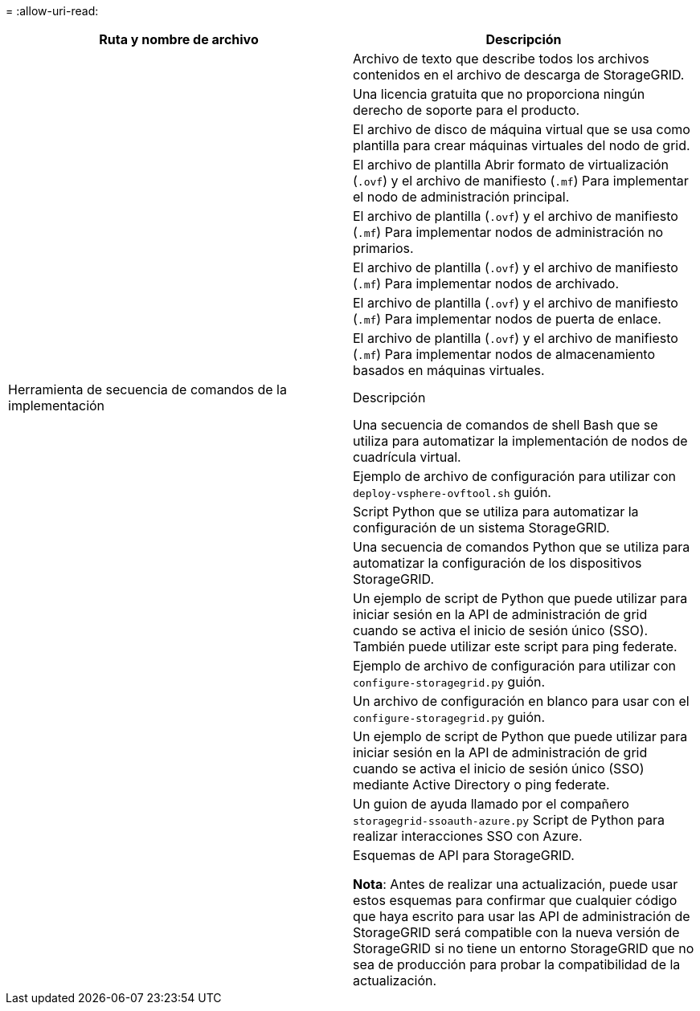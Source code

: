 = 
:allow-uri-read: 


[cols="1a,1a"]
|===
| Ruta y nombre de archivo | Descripción 


| ./vsphere/README  a| 
Archivo de texto que describe todos los archivos contenidos en el archivo de descarga de StorageGRID.



| ./vsphere/NLF000000.txt  a| 
Una licencia gratuita que no proporciona ningún derecho de soporte para el producto.



| ./vsphere/NetApp-SG-version-SHA.vmdk  a| 
El archivo de disco de máquina virtual que se usa como plantilla para crear máquinas virtuales del nodo de grid.



| ./vsphere/vsphere-primary-admin.ovf

./vsphere/vsphere-primary-admin.mf  a| 
El archivo de plantilla Abrir formato de virtualización (`.ovf`) y el archivo de manifiesto (`.mf`) Para implementar el nodo de administración principal.



| ./vsphere/vsphere-non-primary-admin.ovf

./vsphere/vsphere-non-primary-admin.mf  a| 
El archivo de plantilla (`.ovf`) y el archivo de manifiesto (`.mf`) Para implementar nodos de administración no primarios.



| ./vsphere/vsphere-archive.ovf

./vsphere/vsphere-archive.mf  a| 
El archivo de plantilla (`.ovf`) y el archivo de manifiesto (`.mf`) Para implementar nodos de archivado.



| ./vsphere/vsphere-gateway.ovf

./vsphere/vsphere-gateway.mf  a| 
El archivo de plantilla (`.ovf`) y el archivo de manifiesto (`.mf`) Para implementar nodos de puerta de enlace.



| ./vsphere/vsphere-storage.ovf

./vsphere/vsphere-storage.mf  a| 
El archivo de plantilla (`.ovf`) y el archivo de manifiesto (`.mf`) Para implementar nodos de almacenamiento basados en máquinas virtuales.



| Herramienta de secuencia de comandos de la implementación | Descripción 


| ./vsphere/deploy-vsphere-ovftool.sh  a| 
Una secuencia de comandos de shell Bash que se utiliza para automatizar la implementación de nodos de cuadrícula virtual.



| ./vsphere/deploy-vsphere-ovftool-sample.ini  a| 
Ejemplo de archivo de configuración para utilizar con `deploy-vsphere-ovftool.sh` guión.



| ./vsphere/configure-storagegrid.py  a| 
Script Python que se utiliza para automatizar la configuración de un sistema StorageGRID.



| ./vsphere/configure-sga.py  a| 
Una secuencia de comandos Python que se utiliza para automatizar la configuración de los dispositivos StorageGRID.



| ./vsphere/storagegrid-ssoauth.py  a| 
Un ejemplo de script de Python que puede utilizar para iniciar sesión en la API de administración de grid cuando se activa el inicio de sesión único (SSO). También puede utilizar este script para ping federate.



| ./vsphere/configure-storagegrid.sample.json  a| 
Ejemplo de archivo de configuración para utilizar con `configure-storagegrid.py` guión.



| ./vsphere/configure-storagegrid.blank.json  a| 
Un archivo de configuración en blanco para usar con el `configure-storagegrid.py` guión.



| ./vsphere/storagegrid-ssoauth-azure.py  a| 
Un ejemplo de script de Python que puede utilizar para iniciar sesión en la API de administración de grid cuando se activa el inicio de sesión único (SSO) mediante Active Directory o ping federate.



| ./vsphere/storagegrid-ssoauth-azure.js  a| 
Un guion de ayuda llamado por el compañero `storagegrid-ssoauth-azure.py` Script de Python para realizar interacciones SSO con Azure.



| ./vsphere/extras/esquemas api  a| 
Esquemas de API para StorageGRID.

*Nota*: Antes de realizar una actualización, puede usar estos esquemas para confirmar que cualquier código que haya escrito para usar las API de administración de StorageGRID será compatible con la nueva versión de StorageGRID si no tiene un entorno StorageGRID que no sea de producción para probar la compatibilidad de la actualización.

|===